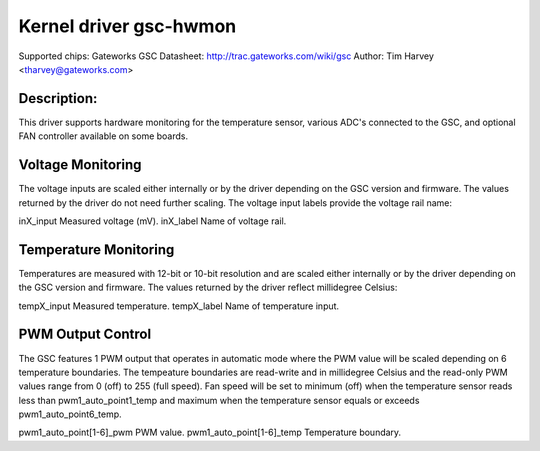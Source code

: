 .. SPDX-License-Identifier: GPL-2.0

Kernel driver gsc-hwmon
=======================

Supported chips: Gateworks GSC
Datasheet: http://trac.gateworks.com/wiki/gsc
Author: Tim Harvey <tharvey@gateworks.com>

Description:
------------

This driver supports hardware monitoring for the temperature sensor,
various ADC's connected to the GSC, and optional FAN controller available
on some boards.


Voltage Monitoring
------------------

The voltage inputs are scaled either internally or by the driver depending
on the GSC version and firmware. The values returned by the driver do not need
further scaling. The voltage input labels provide the voltage rail name:

inX_input                  Measured voltage (mV).
inX_label                  Name of voltage rail.


Temperature Monitoring
----------------------

Temperatures are measured with 12-bit or 10-bit resolution and are scaled
either internally or by the driver depending on the GSC version and firmware.
The values returned by the driver reflect millidegree Celsius:

tempX_input                Measured temperature.
tempX_label                Name of temperature input.


PWM Output Control
------------------

The GSC features 1 PWM output that operates in automatic mode where the
PWM value will be scaled depending on 6 temperature boundaries.
The tempeature boundaries are read-write and in millidegree Celsius and the
read-only PWM values range from 0 (off) to 255 (full speed).
Fan speed will be set to minimum (off) when the temperature sensor reads
less than pwm1_auto_point1_temp and maximum when the temperature sensor
equals or exceeds pwm1_auto_point6_temp.

pwm1_auto_point[1-6]_pwm       PWM value.
pwm1_auto_point[1-6]_temp      Temperature boundary.

